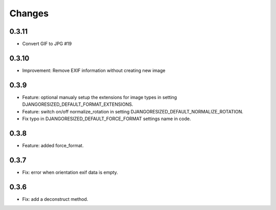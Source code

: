 Changes
=======

0.3.11
------

- Convert GIF to JPG #19

0.3.10
------

- Improvement: Remove EXIF information without creating new image

0.3.9
-----

- Feature: optional manualy setup the extensions for image types in setting DJANGORESIZED_DEFAULT_FORMAT_EXTENSIONS.
- Feature: switch on/off normalize_rotation in setting DJANGORESIZED_DEFAULT_NORMALIZE_ROTATION.
- Fix typo in DJANGORESIZED_DEFAULT_FORCE_FORMAT settings name in code.

0.3.8
-----

- Feature: added force_format.

0.3.7
-----

- Fix: error when orientation exif data is empty.

0.3.6
-----

- Fix: add a deconstruct method.
